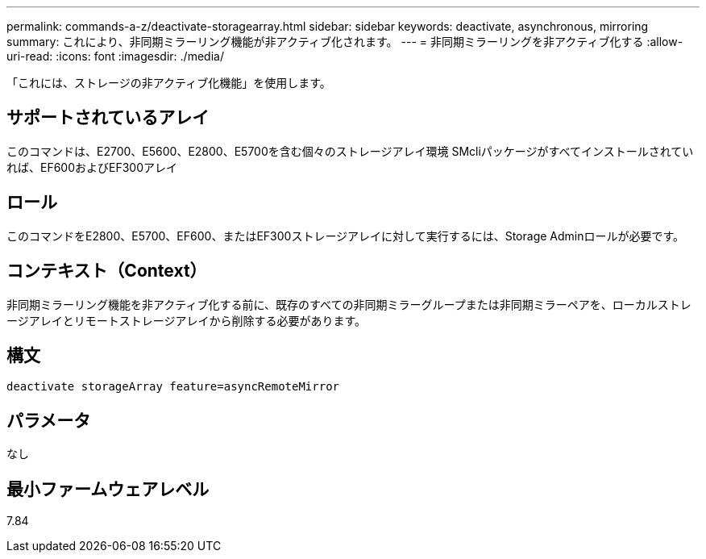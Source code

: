 ---
permalink: commands-a-z/deactivate-storagearray.html 
sidebar: sidebar 
keywords: deactivate, asynchronous, mirroring 
summary: これにより、非同期ミラーリング機能が非アクティブ化されます。 
---
= 非同期ミラーリングを非アクティブ化する
:allow-uri-read: 
:icons: font
:imagesdir: ./media/


[role="lead"]
「これには、ストレージの非アクティブ化機能」を使用します。



== サポートされているアレイ

このコマンドは、E2700、E5600、E2800、E5700を含む個々のストレージアレイ環境 SMcliパッケージがすべてインストールされていれば、EF600およびEF300アレイ



== ロール

このコマンドをE2800、E5700、EF600、またはEF300ストレージアレイに対して実行するには、Storage Adminロールが必要です。



== コンテキスト（Context）

非同期ミラーリング機能を非アクティブ化する前に、既存のすべての非同期ミラーグループまたは非同期ミラーペアを、ローカルストレージアレイとリモートストレージアレイから削除する必要があります。



== 構文

[listing]
----
deactivate storageArray feature=asyncRemoteMirror
----


== パラメータ

なし



== 最小ファームウェアレベル

7.84
